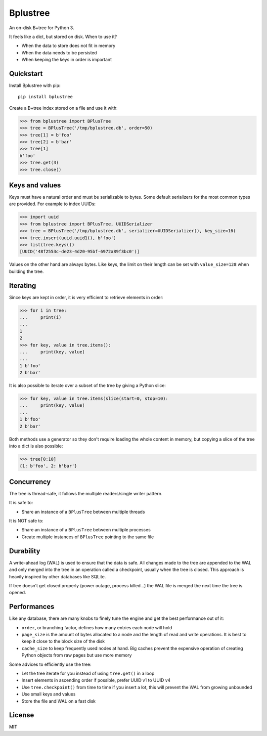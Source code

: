 Bplustree
=========

.. image:: https://travis-ci.org/NicolasLM/bplustree.svg?branch=master
    :target: https://travis-ci.org/NicolasLM/bplustree
.. image:: https://coveralls.io/repos/github/NicolasLM/bplustree/badge.svg?branch=master
    :target: https://coveralls.io/github/NicolasLM/bplustree?branch=master

An on-disk B+tree for Python 3.

It feels like a dict, but stored on disk. When to use it?

- When the data to store does not fit in memory
- When the data needs to be persisted
- When keeping the keys in order is important

Quickstart
----------

Install Bplustree with pip::

   pip install bplustree

Create a B+tree index stored on a file and use it with:

.. code:: python

    >>> from bplustree import BPlusTree
    >>> tree = BPlusTree('/tmp/bplustree.db', order=50)
    >>> tree[1] = b'foo'
    >>> tree[2] = b'bar'
    >>> tree[1]
    b'foo'
    >>> tree.get(3)
    >>> tree.close()

Keys and values
---------------

Keys must have a natural order and must be serializable to bytes. Some default
serializers for the most common types are provided. For example to index UUIDs:

.. code:: python

    >>> import uuid
    >>> from bplustree import BPlusTree, UUIDSerializer
    >>> tree = BPlusTree('/tmp/bplustree.db', serializer=UUIDSerializer(), key_size=16)
    >>> tree.insert(uuid.uuid1(), b'foo')
    >>> list(tree.keys())
    [UUID('48f2553c-de23-4d20-95bf-6972a89f3bc0')]

Values on the other hand are always bytes. Like keys, the limit on their length
can be set with ``value_size=128`` when building the tree.

Iterating
---------

Since keys are kept in order, it is very efficient to retrieve elements in
order:

.. code:: python

    >>> for i in tree:
    ...     print(i)
    ...
    1
    2
    >>> for key, value in tree.items():
    ...     print(key, value)
    ...
    1 b'foo'
    2 b'bar'

It is also possible to iterate over a subset of the tree by giving a Python
slice:

.. code:: python

    >>> for key, value in tree.items(slice(start=0, stop=10):
    ...     print(key, value)
    ...
    1 b'foo'
    2 b'bar'

Both methods use a generator so they don't require loading the whole content
in memory, but copying a slice of the tree into a dict is also possible:

.. code:: python

    >>> tree[0:10]
    {1: b'foo', 2: b'bar'}


Concurrency
-----------

The tree is thread-safe, it follows the multiple readers/single writer pattern.

It is safe to:

- Share an instance of a ``BPlusTree`` between multiple threads

It is NOT safe to:

- Share an instance of a ``BPlusTree`` between multiple processes
- Create multiple instances of ``BPlusTree`` pointing to the same file

Durability
----------

A write-ahead log (WAL) is used to ensure that the data is safe. All changes
made to the tree are appended to the WAL and only merged into the tree in an
operation called a checkpoint, usually when the tree is closed. This approach
is heavily inspired by other databases like SQLite.

If tree doesn't get closed properly (power outage, process killed...) the WAL
file is merged the next time the tree is opened.

Performances
------------

Like any database, there are many knobs to finely tune the engine and get the
best performance out of it:

- ``order``, or branching factor, defines how many entries each node will hold
- ``page_size`` is the amount of bytes allocated to a node and the length of
  read and write operations. It is best to keep it close to the block size of
  the disk
- ``cache_size`` to keep frequently used nodes at hand. Big caches prevent the
  expensive operation of creating Python objects from raw pages but use more
  memory

Some advices to efficiently use the tree:

- Let the tree iterate for you instead of using ``tree.get()`` in a loop
- Insert elements in ascending order if possible, prefer UUID v1 to UUID v4
- Use ``tree.checkpoint()`` from time to time if you insert a lot, this will
  prevent the WAL from growing unbounded
- Use small keys and values
- Store the file and WAL on a fast disk

License
-------

MIT
